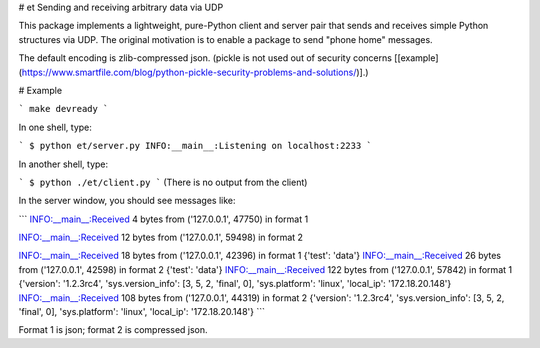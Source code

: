 # et
Sending and receiving arbitrary data via UDP


This package implements a lightweight, pure-Python client and server
pair that sends and receives simple Python structures via UDP.  The original motivation is to
enable a package to send "phone home" messages.

The default encoding is zlib-compressed json. (pickle is not used out
of security concerns
[[example](https://www.smartfile.com/blog/python-pickle-security-problems-and-solutions/)].)



# Example

```
make devready
```

In one shell, type:

```
$ python et/server.py
INFO:__main__:Listening on localhost:2233
```

In another shell, type:

```
$ python ./et/client.py 
```
(There is no output from the client)

In the server window, you should see messages like: 

```
INFO:__main__:Received 4 bytes from ('127.0.0.1', 47750) in format 1

INFO:__main__:Received 12 bytes from ('127.0.0.1', 59498) in format 2

INFO:__main__:Received 18 bytes from ('127.0.0.1', 42396) in format 1
{'test': 'data'}
INFO:__main__:Received 26 bytes from ('127.0.0.1', 42598) in format 2
{'test': 'data'}
INFO:__main__:Received 122 bytes from ('127.0.0.1', 57842) in format 1
{'version': '1.2.3rc4', 'sys.version_info': [3, 5, 2, 'final', 0], 'sys.platform': 'linux', 'local_ip': '172.18.20.148'}
INFO:__main__:Received 108 bytes from ('127.0.0.1', 44319) in format 2
{'version': '1.2.3rc4', 'sys.version_info': [3, 5, 2, 'final', 0], 'sys.platform': 'linux', 'local_ip': '172.18.20.148'}
```

Format 1 is json; format 2 is compressed json.


